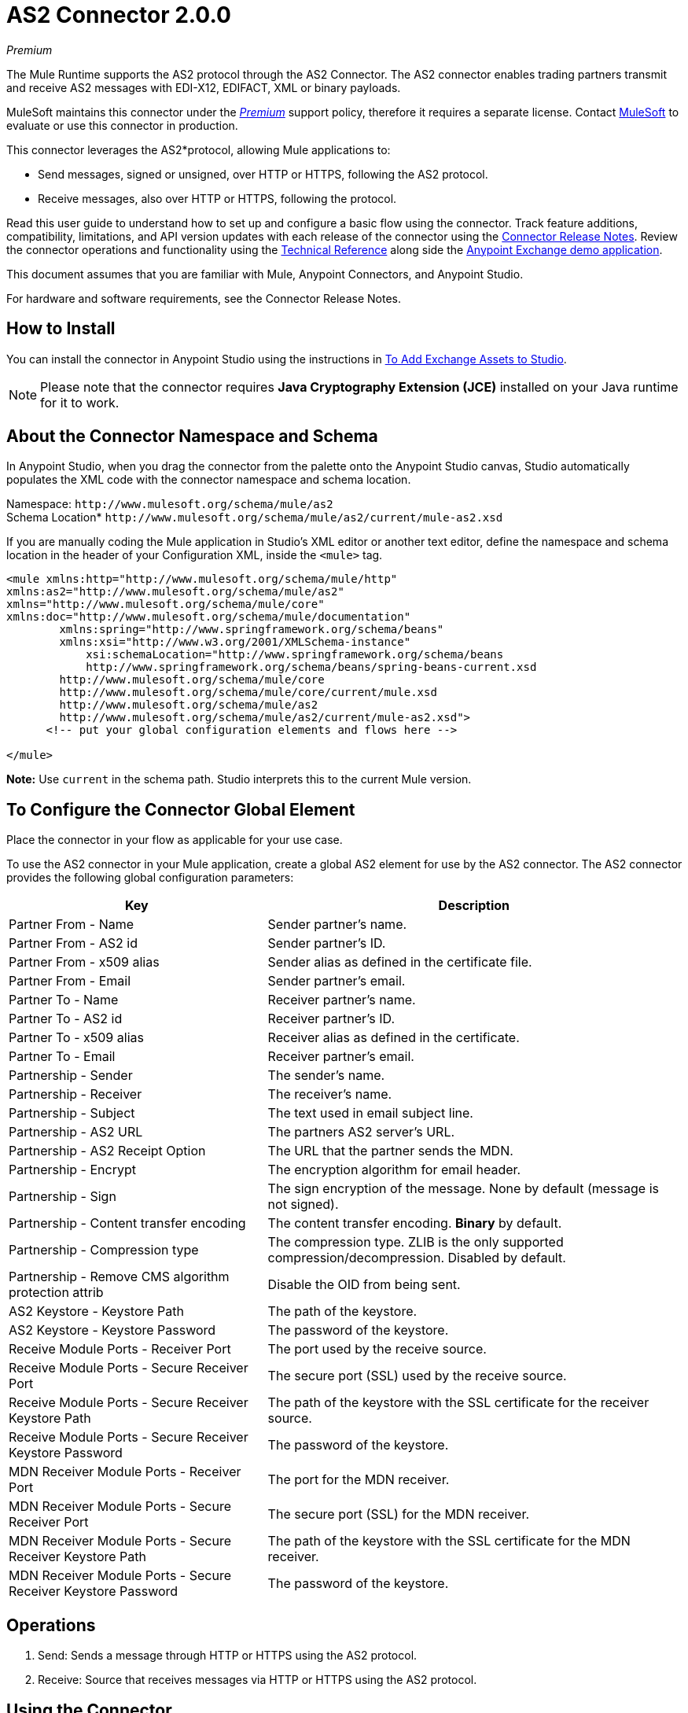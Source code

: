 = AS2 Connector 2.0.0
:keywords: b2b, as2, connector
:imagesdir: ./_images

_Premium_

The Mule Runtime supports the AS2 protocol through the AS2 Connector. The AS2 connector enables trading partners transmit and receive AS2 messages with EDI-X12, EDIFACT, XML or binary payloads.

MuleSoft maintains this connector under the link:/mule-user-guide/v/4.0/anypoint-connectors#connector-categories[_Premium_] support policy, therefore it requires a separate license. Contact mailto:sales@mulesoft.com[MuleSoft] to evaluate or use this connector in production.

This connector leverages the AS2*protocol, allowing Mule applications to:

* Send messages, signed or unsigned, over HTTP or HTTPS, following the AS2 protocol.
* Receive messages, also over HTTP or HTTPS, following the protocol.

Read this user guide to understand how to set up and configure a basic flow using the connector. Track feature additions, compatibility, limitations, and API version updates with each release of the connector using the link:/release-notes/as2-connector-release-notes[Connector Release Notes]. Review the connector operations and functionality using the http://mulesoft.github.io/mule-as2-connector/[Technical Reference] along side the https://www.mulesoft.com/exchange#!/?type=connector[Anypoint Exchange demo application].

This document assumes that you are familiar with Mule, Anypoint Connectors, and Anypoint Studio.

For hardware and software requirements, see the Connector Release Notes.

[[install]]
== How to Install

You can install the connector in Anypoint Studio using the instructions in
link:/anypoint-exchange/ex2-studio[To Add Exchange Assets to Studio].

[NOTE]
Please note that the connector requires *Java Cryptography Extension (JCE)* installed on your Java runtime for it to work.

== About the Connector Namespace and Schema

In Anypoint Studio, when you drag the connector from the palette onto the Anypoint Studio canvas, Studio automatically populates the XML code with the connector namespace and schema location.

Namespace: `+http://www.mulesoft.org/schema/mule/as2+` +
Schema Location* `+http://www.mulesoft.org/schema/mule/as2/current/mule-as2.xsd+`

If you are manually coding the Mule application in Studio's XML editor or another text editor, define the namespace and schema location in the header of your Configuration XML, inside the `<mule>` tag.

[source, xml,linenums]
----
<mule xmlns:http="http://www.mulesoft.org/schema/mule/http" 
xmlns:as2="http://www.mulesoft.org/schema/mule/as2" 
xmlns="http://www.mulesoft.org/schema/mule/core" 
xmlns:doc="http://www.mulesoft.org/schema/mule/documentation"
	xmlns:spring="http://www.springframework.org/schema/beans"
	xmlns:xsi="http://www.w3.org/2001/XMLSchema-instance"
	    xsi:schemaLocation="http://www.springframework.org/schema/beans 
	    http://www.springframework.org/schema/beans/spring-beans-current.xsd
        http://www.mulesoft.org/schema/mule/core 
	http://www.mulesoft.org/schema/mule/core/current/mule.xsd
        http://www.mulesoft.org/schema/mule/as2 
	http://www.mulesoft.org/schema/mule/as2/current/mule-as2.xsd">
      <!-- put your global configuration elements and flows here -->

</mule>
----

*Note:* Use `current` in the schema path. Studio interprets this to the current Mule version.

[[configure]]
== To Configure the Connector Global Element

Place the connector in your flow as applicable for your use case.

To use the AS2 connector in your Mule application, create a global AS2 element for use by the AS2 connector. The AS2 connector provides the following global configuration parameters:

[%header%autowidth.spread]
|===
|Key| Description
|Partner From - Name| Sender partner's name.
|Partner From - AS2 id| Sender partner's ID.
|Partner From - x509 alias| Sender alias as defined in the certificate file.
|Partner From - Email| Sender partner's email.
|Partner To - Name| Receiver partner's name.
|Partner To - AS2 id| Receiver partner's ID.
|Partner To - x509 alias| Receiver alias as defined in the certificate.
|Partner To - Email| Receiver partner's email.
|Partnership - Sender| The sender's name.
|Partnership - Receiver| The receiver's name.
|Partnership - Subject| The text used in email subject line.
|Partnership - AS2 URL| The partners AS2 server's URL.
|Partnership - AS2 Receipt Option| The URL that the partner sends the MDN.
|Partnership - Encrypt| The encryption algorithm for email header.
|Partnership - Sign|The sign encryption of the message. None by default (message is not signed).
|Partnership - Content transfer encoding|The content transfer encoding. *Binary* by default.
|Partnership - Compression type|The compression type. ZLIB is the only supported compression/decompression. Disabled by default.
|Partnership - Remove CMS algorithm protection attrib|Disable the OID from being sent.
|AS2 Keystore - Keystore Path|The path of the keystore.
|AS2 Keystore - Keystore Password|The password of the keystore.
|Receive Module Ports - Receiver Port|The port used by the receive source.
|Receive Module Ports - Secure Receiver Port|The secure port (SSL) used by the receive source.
|Receive Module Ports - Secure Receiver Keystore Path|The path of the keystore with the SSL certificate for the receiver source.
|Receive Module Ports - Secure Receiver Keystore Password|The password of the keystore.
|MDN Receiver Module Ports - Receiver Port|The port for the MDN receiver.
|MDN Receiver Module Ports - Secure Receiver Port|The secure port (SSL) for the MDN receiver.
|MDN Receiver Module Ports - Secure Receiver Keystore Path|The path of the keystore with the SSL certificate for the MDN receiver.
|MDN Receiver Module Ports - Secure Receiver Keystore Password|The password of the keystore.
|===


[[operations]]
== Operations

. Send: Sends a message through HTTP or HTTPS using the AS2 protocol.
. Receive: Source that receives messages via HTTP or HTTPS using the AS2 protocol.

== Using the Connector

* link:#use-case-1[Working example of send use case]
* link:#use-case-2[Working example of receive source use case]

To configure the connector you have to complete the connector's global element properties with the required elements as described above.

image:AS2_CONFIGURATION_1.png[AS2_CONFIGURATION_1]

You can set placeholders in each property and define them in the mule-app.properties file.

[use-case-1]
== Example of a Send Use Case

image:AS2_SENDER_FLOW_DEMO.png[AS2_SENDER_FLOW_DEMO]

[use-case-2]
== Example of a Receive Source Use Case

image:AS2_RECEIVE_FLOW_DEMO.png[AS2_RECEIVE_FLOW_DEMO]

== See Also

* Access the link:/release-notes/AS2-connector-release-notes[AS2 Connector Release Notes]
* See https://forums.mulesoft.com/search.html?q=AS2+connector[MuleSoft Forum for this connector]
